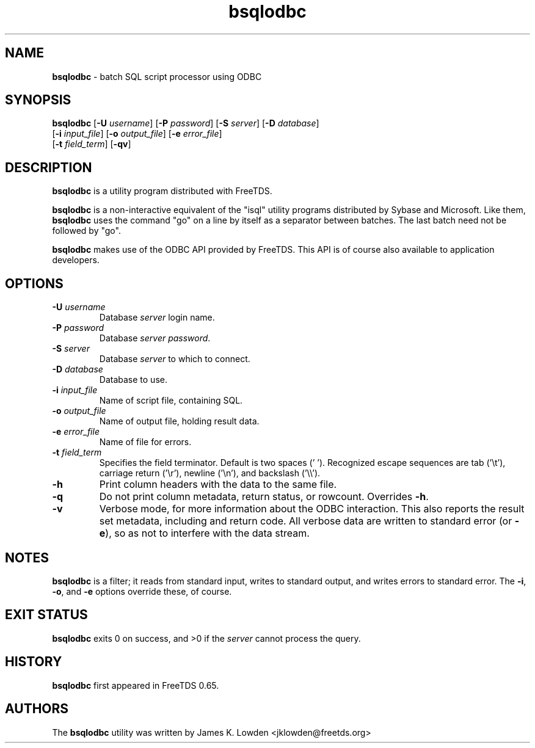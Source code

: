 .\"Text automatically generated by txt2man
.TH bsqlodbc 1 "13 November 2011" "doc" "FreeTDS Utilities"
.SH NAME
\fBbsqlodbc \fP- batch SQL script processor using ODBC
\fB
.SH SYNOPSIS
.nf
.fam C
\fBbsqlodbc\fP [\fB-U\fP \fIusername\fP] [\fB-P\fP \fIpassword\fP] [\fB-S\fP \fIserver\fP] [\fB-D\fP \fIdatabase\fP]
       [\fB-i\fP \fIinput_file\fP] [\fB-o\fP \fIoutput_file\fP] [\fB-e\fP \fIerror_file\fP]
       [\fB-t\fP \fIfield_term\fP] [\fB-qv\fP]

.fam T
.fi
.fam T
.fi
.SH DESCRIPTION
\fBbsqlodbc\fP is a utility program distributed with FreeTDS.
.PP
\fBbsqlodbc\fP is a non-interactive equivalent of the "isql" 
utility programs distributed by Sybase and Microsoft. Like them, \fBbsqlodbc\fP uses
the command "go" on a line by itself as a separator between batches. The last
batch need not be followed by "go".
.PP
\fBbsqlodbc\fP makes use of the ODBC API provided by FreeTDS. This 
API is of course also available to application developers.
.SH OPTIONS
.TP
.B
\fB-U\fP \fIusername\fP
Database \fIserver\fP login name.
.TP
.B
\fB-P\fP \fIpassword\fP
Database \fIserver\fP \fIpassword\fP.
.TP
.B
\fB-S\fP \fIserver\fP
Database \fIserver\fP to which to connect.
.TP
.B
\fB-D\fP \fIdatabase\fP
Database to use.
.TP
.B
\fB-i\fP \fIinput_file\fP
Name of script file, containing SQL.
.TP
.B
\fB-o\fP \fIoutput_file\fP
Name of output file, holding result data.
.TP
.B
\fB-e\fP \fIerror_file\fP
Name of file for errors.
.TP
.B
\fB-t\fP \fIfield_term\fP
Specifies the field terminator. Default is two spaces ('  '). 
Recognized escape sequences are tab ('\\t'), carriage return ('\\r'), newline ('\\n'), 
and backslash ('\\\\'). 
.TP
.B
\fB-h\fP
Print column headers with the data to the same file. 
.TP
.B
\fB-q\fP
Do not print column metadata, return status, or rowcount. Overrides \fB-h\fP. 
.TP
.B
\fB-v\fP
Verbose mode, for more information about the ODBC interaction.
This also reports the result set metadata, including and return code. All
verbose data are written to standard error (or \fB-e\fP), so as not to interfere 
with the data stream.
.SH NOTES
\fBbsqlodbc\fP is a filter; it reads from standard input, writes to standard output, 
and writes errors to standard error. The \fB-i\fP, \fB-o\fP, and \fB-e\fP options override 
these, of course.
.SH EXIT STATUS
\fBbsqlodbc\fP exits 0 on success, and >0 if the \fIserver\fP cannot process the query.
.SH HISTORY
\fBbsqlodbc\fP first appeared in FreeTDS 0.65.
.SH AUTHORS
The \fBbsqlodbc\fP utility was written by James K. Lowden <jklowden@freetds.org>
.RE
.PP

